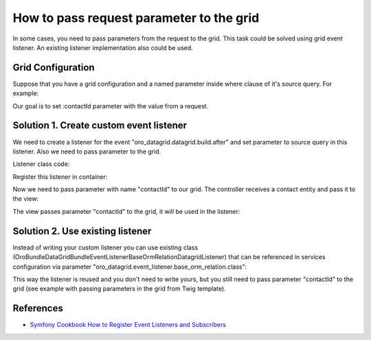.. index::
    single: Grid
    single: Customization; Grid Event Listeners
    single: Events; Grid Event Listeners

How to pass request parameter to the grid
=========================================

In some cases, you need to pass parameters from the request to the grid.
This task could be solved using grid event listener. An existing listener implementation also could be used.

Grid Configuration
------------------

Suppose that you have a grid configuration and a named parameter inside where clause of it's source query.
For example:

.. code-block:: yaml
    :linenos:

    # src/Acme/Bundle/TaskBundle/Resources/config/datagrid.yml
    datagrid:
        # ...
        acme-tasks-grid:
            # ...
            source:
                query:
                    where:
                        and:
                        - task.relatedContact = :contactId
            # ...
        # ...

Our goal is to set :contactId parameter with the value from a request.

Solution 1. Create custom event listener
----------------------------------------

We need to create a listener for the event "oro_datagrid.datagrid.build.after"
and set parameter to source query in this listener. Also we need to pass parameter to the grid.

Listener class code:

.. code-block:: php
    :linenos:

    <?php
    // src/Acme/Bundle/TaskBundle/EventListener/ParameterListener.php
    namespace Acme\Bundle\TaskBundle\EventListener;

    use Doctrine\ORM\QueryBuilder;

    use Oro\Bundle\DataGridBundle\Datagrid\ParameterBag;
    use Oro\Bundle\DataGridBundle\Datasource\Orm\OrmDatasource;
    use Oro\Bundle\DataGridBundle\Event\BuildAfter;

    class ParameterListener
    {
        protected $parameterName;
        protected $requestParameterName;

        public function __construct($parameterName, $requestParameterName = null)
        {
            $this->parameterName = $parameterName;
            $this->requestParameterName = $requestParameterName ? $requestParameterName : $this->parameterName;
        }

        public function onBuildAfter(BuildAfter $event)
        {
            $datagrid   = $event->getDatagrid();
            $datasource = $datagrid->getDatasource();
            $parameters = $datagrid->getParameters();

            if ($datasource instanceof OrmDatasource) {
                /** @var QueryBuilder $query */
                $queryBuilder = $datasource->getQueryBuilder();

                $queryBuilder->setParameter($this->parameterName, $parameters->get($this->requestParameterName));
            }
        }
    }

Register this listener in container:

.. code-block:: yaml
    :linenos:

    # src/Acme/Bundle/TaskBundle/Resources/config/services.yml
    services:
        acme_task.event_listener.acme_tasks_grid_parameter_listener:
            class: Acme\Bundle\TaskBundle\EventListener\ParameterListener
            arguments:
                - contactId
            tags:
                - { name: kernel.event_listener, event: oro_datagrid.datagrid.build.after.acme-tasks-grid, method: onBuildAfter }

Now we need to pass parameter with name "contactId" to our grid.
The controller receives a contact entity and pass it to the view:

.. code-block:: php
    :linenos:

    <?php
        // src/Acme/Bundle/TaskBundle/Controller/TaskController.php
        namespace Acme\Bundle\TaskBundle\EventListener;

        use Sensio\Bundle\FrameworkExtraBundle\Configuration\Route;
        use Sensio\Bundle\FrameworkExtraBundle\Configuration\Template;

        use Symfony\Bundle\FrameworkBundle\Controller\Controller;

        use OroCRM\Bundle\ContactBundle\Entity\Contact;

        class TaskController extends Controller
        {
            // ...

            /**
             * @Route("/contact/{id}/tasks", name="acme_task_contact_tasks", requirements={"id"="\d+"})
             * @Template
             */
            public function contactTasksAction(Contact $contact)
            {
                return array('contact' => $contact);
            }

            // ...
        }

The view passes parameter "contactId" to the grid, it will be used in the listener:

.. code-block:: html+jinja
    :linenos:

    {# src/Acme/Bundle/TaskBundle/Resources/views/Task/contactsTask.html.twig #}
    {% import 'OroDataGridBundle::macros.html.twig' as dataGrid %}

    <div class="widget-content">
        {{ dataGrid.renderGrid('acme-tasks-grid', {contactId: contact.id}) }}
    </div>


Solution 2. Use existing listener
---------------------------------

Instead of writing your custom listener you can use existing class
(Oro\Bundle\DataGridBundle\EventListener\BaseOrmRelationDatagridListener) that can be referenced in services configuration
via parameter "oro_datagrid.event_listener.base_orm_relation.class":

.. code-block:: yaml
    :linenos:

    # src/Acme/Bundle/TaskBundle/Resources/config/services.yml
    services:
        acme_task.event_listener.acme_tasks_grid_parameter_listener:
            class: %oro_datagrid.event_listener.base_orm_relation.class%
            arguments:
                - contactId
                - false
            tags:
                - { name: kernel.event_listener, event: oro_datagrid.datagrid.build.after.acme-tasks-grid, method: onBuildAfter }

This way the listener is reused and you don't need to write yours, but you still need to pass parameter "contactId"
to the grid (see example with passing parameters in the grid from Twig template).

References
----------

* `Symfony Cookbook How to Register Event Listeners and Subscribers`_

.. _Symfony Cookbook How to Register Event Listeners and Subscribers: http://symfony.com/doc/current/cookbook/doctrine/event_listeners_subscribers.html
